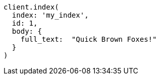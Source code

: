 [source, ruby]
----
client.index(
  index: 'my_index',
  id: 1,
  body: {
    full_text:  "Quick Brown Foxes!"
  }
)
----
